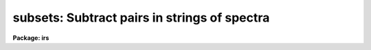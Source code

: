 .. _subsets:

subsets: Subtract pairs in strings of spectra
=============================================

**Package: irs**

.. raw:: html

  </tr></table><p>
  <h3>Name</h3>
  <!-- BeginSection: 'NAME' -->
  <p>
  subsets - Subtract pairs of spectra in a string
  </p>
  <!-- EndSection:   'NAME' -->
  <h3>Usage</h3>
  <!-- BeginSection: 'USAGE' -->
  <p>
  subsets input records
  </p>
  <!-- EndSection:   'USAGE' -->
  <h3>Parameters</h3>
  <!-- BeginSection: 'PARAMETERS' -->
  <dl>
  <dt><b>input</b></dt>
  <!-- Sec='PARAMETERS' Level=0 Label='input' Line='input' -->
  <dd>The root file name for the input spectra in the string.
  </dd>
  </dl>
  <dl>
  <dt><b>records</b></dt>
  <!-- Sec='PARAMETERS' Level=0 Label='records' Line='records' -->
  <dd>The range of spectra indicating the elements of the string.
  The names of the spectra will be formed by appending the range
  elements to the input root name.
  </dd>
  </dl>
  <dl>
  <dt><b>output</b></dt>
  <!-- Sec='PARAMETERS' Level=0 Label='output' Line='output' -->
  <dd>This is the root file name for the names of the spectra which will
  be created by the subtraction operation.
  </dd>
  </dl>
  <dl>
  <dt><b>start_rec</b></dt>
  <!-- Sec='PARAMETERS' Level=0 Label='start_rec' Line='start_rec' -->
  <dd>The starting record number to be appended to the root name of the
  created spectra.
  </dd>
  </dl>
  <!-- EndSection:   'PARAMETERS' -->
  <h3>Description</h3>
  <!-- BeginSection: 'DESCRIPTION' -->
  <p>
  Pairs of spectra are formed from the input string in the order that
  the record numbers would suggest. 
  The first spectrum in the pair is assumed to be the
  principle spectrum and the second spectrum in the pair is subtracted
  from the first. The result is written out as a new spectrum.
  </p>
  <p>
  No compensation is made for exposure time during the subtraction.
  The header from the principle spectrum is assigned to the output
  spectrum.
  </p>
  <!-- EndSection:   'DESCRIPTION' -->
  <h3>Examples</h3>
  <!-- BeginSection: 'EXAMPLES' -->
  <p>
  The following example forms 50 new spectra from nite1.2001-nite1.2002,
  nite1.2003-nite1.2004, ...
  </p>
  <p>
  	cl&gt; subsets nite1 2001-2100
  </p>
  <p>
  The following example creates new spectra from the pairs nite2.2001-nite2.2002,
  nite2.2003-nite2.2004 in spite of the order of the record numbers entered.
  </p>
  <p>
  	cl&gt; subsets nite2 2001,2003,2002,2004
  </p>
  
  <!-- EndSection:    'EXAMPLES' -->
  
  <!-- Contents: 'NAME' 'USAGE' 'PARAMETERS' 'DESCRIPTION' 'EXAMPLES'  -->
  
